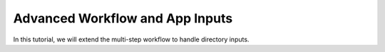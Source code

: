 .. advanced-input

Advanced Workflow and App Inputs
================================

In this tutorial, we will extend the multi-step workflow to handle directory inputs.

